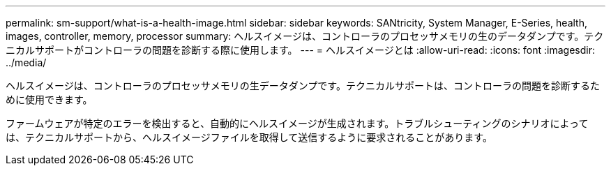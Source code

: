 ---
permalink: sm-support/what-is-a-health-image.html 
sidebar: sidebar 
keywords: SANtricity, System Manager, E-Series, health, images, controller, memory, processor 
summary: ヘルスイメージは、コントローラのプロセッサメモリの生のデータダンプです。テクニカルサポートがコントローラの問題を診断する際に使用します。 
---
= ヘルスイメージとは
:allow-uri-read: 
:icons: font
:imagesdir: ../media/


[role="lead"]
ヘルスイメージは、コントローラのプロセッサメモリの生データダンプです。テクニカルサポートは、コントローラの問題を診断するために使用できます。

ファームウェアが特定のエラーを検出すると、自動的にヘルスイメージが生成されます。トラブルシューティングのシナリオによっては、テクニカルサポートから、ヘルスイメージファイルを取得して送信するように要求されることがあります。
